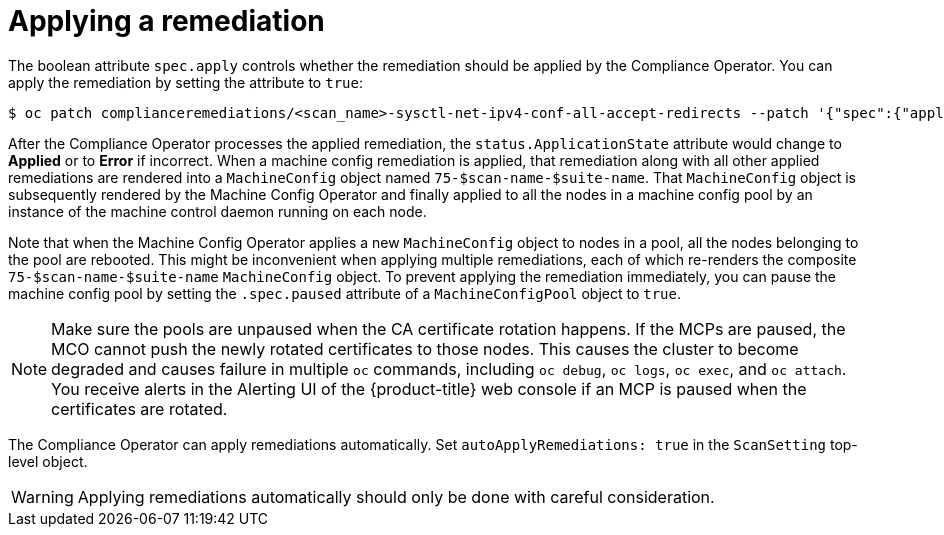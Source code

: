 // Module included in the following assemblies:
//
// * security/compliance_operator/compliance-operator-remediation.adoc

[id="compliance-applying_{context}"]
= Applying a remediation

The boolean attribute `spec.apply` controls whether the remediation should be applied by the Compliance Operator.  You can apply the remediation by setting the attribute to `true`:

[source,terminal]
----
$ oc patch complianceremediations/<scan_name>-sysctl-net-ipv4-conf-all-accept-redirects --patch '{"spec":{"apply":true}}' --type=merge
----

After the Compliance Operator processes the applied remediation, the `status.ApplicationState` attribute would change to *Applied* or to *Error* if incorrect. When a machine config remediation is applied, that remediation along with all other applied remediations are rendered into a `MachineConfig` object named `75-$scan-name-$suite-name`. That `MachineConfig` object is subsequently rendered by the Machine Config Operator and finally applied to all the nodes in a machine config pool by an instance of the machine control daemon running on each node.

Note that when the Machine Config Operator applies a new `MachineConfig` object to nodes in a pool, all the nodes belonging to the pool are rebooted. This might be inconvenient when applying multiple remediations, each of which re-renders the composite `75-$scan-name-$suite-name` `MachineConfig` object. To prevent applying the remediation immediately, you can pause the machine config pool by setting the `.spec.paused` attribute of a `MachineConfigPool` object to `true`.

[NOTE]
====
Make sure the pools are unpaused when the CA certificate rotation happens. If the MCPs are paused, the MCO cannot push the newly rotated certificates to those nodes. This causes the cluster to become degraded and causes failure in multiple `oc` commands, including `oc debug`, `oc logs`, `oc exec`, and `oc attach`. You receive alerts in the Alerting UI of the {product-title} web console if an MCP is paused when the certificates are rotated.
====

The Compliance Operator can apply remediations automatically. Set `autoApplyRemediations: true` in the `ScanSetting` top-level object.

[WARNING]
====
Applying remediations automatically should only be done with careful consideration.
====
